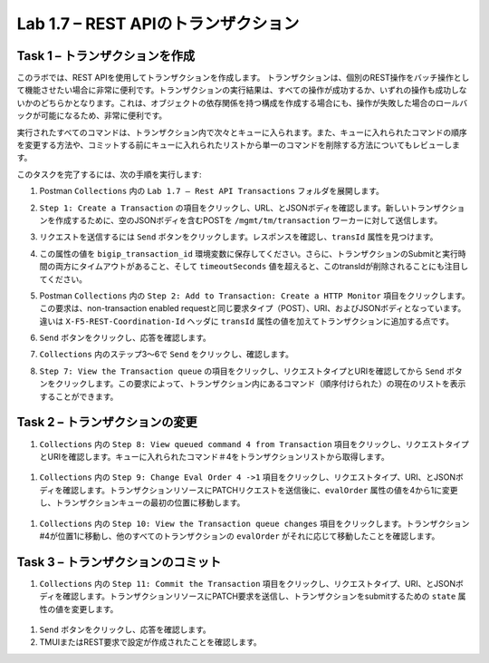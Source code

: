 .. |labmodule| replace:: 1
.. |labnum| replace:: 7
.. |labdot| replace:: |labmodule|\ .\ |labnum|
.. |labund| replace:: |labmodule|\ _\ |labnum|
.. |labname| replace:: Lab\ |labdot|
.. |labnameund| replace:: Lab\ |labund|

Lab |labmodule|\.\ |labnum| – REST APIのトランザクション
---------------------------------------------------

Task 1 – トランザクションを作成
~~~~~~~~~~~~~~~~~~~~~~~~~~~~~~

このラボでは、REST APIを使用してトランザクションを作成します。
トランザクションは、個別のREST操作をバッチ操作として機能させたい場合に非常に便利です。トランザクションの実行結果は、すべての操作が成功するか、いずれの操作も成功しないかのどちらかとなります。これは、オブジェクトの依存関係を持つ構成を作成する場合にも、操作が失敗した場合のロールバックが可能になるため、非常に便利です。

実行されたすべてのコマンドは、トランザクション内で次々とキューに入られます。また、キューに入れられたコマンドの順序を変更する方法や、コミットする前にキューに入れられたリストから単一のコマンドを削除する方法についてもレビューします。

このタスクを完了するには、次の手順を実行します:

#. Postman ``Collections`` 内の ``Lab 1.7 – Rest API Transactions`` フォルダを展開します。

   |image35|

#. ``Step 1: Create a Transaction`` の項目をクリックし、URL、とJSONボディを確認します。新しいトランザクションを作成するために、空のJSONボディを含むPOSTを ``/mgmt/tm/transaction`` ワーカーに対して送信します。

   |image36|

#. リクエストを送信するには ``Send`` ボタンをクリックします。レスポンスを確認し、``transId`` 属性を見つけます。

   |image37|

#. この属性の値を ``bigip_transaction_id`` 環境変数に保存してください。さらに、トランザクションのSubmitと実行時間の両方にタイムアウトがあること、そして ``timeoutSeconds`` 値を超えると、このtransIdが削除されることにも注目してください。

   |image38|

#. Postman  ``Collections`` 内の ``Step 2: Add to Transaction: Create a HTTP Monitor`` 項目をクリックします。この要求は、non-transaction enabled requestと同じ要求タイプ（POST）、URI、およびJSONボディとなっています。違いは ``X-F5-REST-Coordination-Id`` ヘッダに ``transId`` 属性の値を加えてトランザクションに追加する点です。

   |image39|

#. ``Send`` ボタンをクリックし、応答を確認します。

#.  ``Collections`` 内のステップ3〜6で ``Send`` をクリックし、確認します。

#. ``Step 7: View the Transaction queue`` の項目をクリックし、リクエストタイプとURIを確認してから ``Send`` ボタンをクリックします。この要求によって、トランザクション内にあるコマンド（順序付けられた）の現在のリストを表示することができます。

Task 2 – トランザクションの変更
~~~~~~~~~~~~~~~~~~~~~~~~~~~~~

#.  ``Collections`` 内の ``Step 8: View queued command 4 from Transaction`` 項目をクリックし、リクエストタイプとURIを確認します。キューに入れられたコマンド＃4をトランザクションリストから取得します。

   |image76|

#.  ``Collections`` 内の ``Step 9: Change Eval Order 4 ->1`` 項目をクリックし、リクエストタイプ、URI、とJSONボディを確認します。トランザクションリソースにPATCHリクエストを送信後に、``evalOrder`` 属性の値を4から1に変更し、トランザクションキューの最初の位置に移動します。

   |image77|

#.  ``Collections`` 内の ``Step 10: View the Transaction queue changes`` 項目をクリックします。トランザクション#4が位置1に移動し、他のすべてのトランザクションの ``evalOrder`` がそれに応じて移動したことを確認します。

Task 3 – トランザクションのコミット
~~~~~~~~~~~~~~~~~~~~~~~~~~~~~

#.  ``Collections`` 内の ``Step 11: Commit the Transaction`` 項目をクリックし、リクエストタイプ、URI、とJSONボディを確認します。トランザクションリソースにPATCH要求を送信し、トランザクションをsubmitするための ``state`` 属性の値を変更します。

   |image40|

#. ``Send`` ボタンをクリックし、応答を確認します。

#. TMUIまたはREST要求で設定が作成されたことを確認します。

.. |image35| image:: /_static/image035.png
   :width: 4.09062in
   :height: 2.93314in
.. |image36| image:: /_static/image036.png
   :scale: 40%
.. |image37| image:: /_static/image037.png
   :width: 5.66944in
   :height: 2.55359in
.. |image38| image:: /_static/image038.png
   :scale: 90%
.. |image39| image:: /_static/image039.png
   :scale: 100%
.. |image40| image:: /_static/image040.png
   :scale: 90%
.. |image76| image:: /_static/image076.png
   :scale: 90%
.. |image77| image:: /_static/image077.png
   :scale: 90%

.. 注記:: ``X-F5-REST-Coordination-Id`` ヘッダーを送信するとき、システムはトランザクションキューにエントリを追加すると仮定します。トランザクション・キューの変更（キューからのエントリの削除、順序の変更、トランザクションのコミットなど）を発行する場合は、このヘッダーを削除する必要があります。 その特定のケースでヘッダーを削除しないと、システムはHTTPエラー400の次のようなエラーを送信します。 "message": "Transaction XXXXX operation .... is not allowed to be added to transaction."
